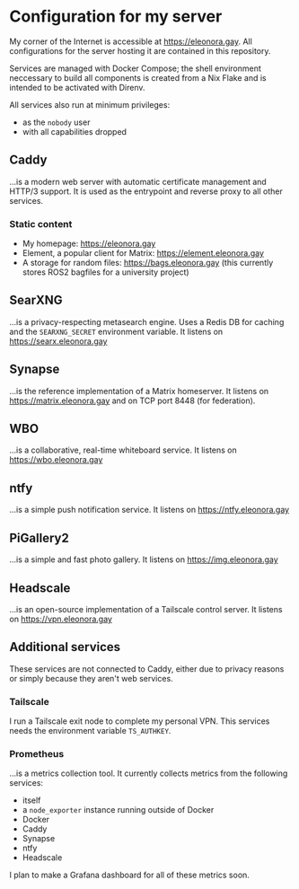 * Configuration for my server
My corner of the Internet is accessible at https://eleonora.gay.
All configurations for the server hosting it are contained in this repository.

Services are managed with Docker Compose;
the shell environment neccessary to build all components is created
from a Nix Flake and is intended to be activated with Direnv.

All services also run at minimum privileges:
- as the ~nobody~ user
- with all capabilities dropped

** Caddy
…is a modern web server with automatic certificate management and HTTP/3 support.
It is used as the entrypoint and reverse proxy to all other services.

*** Static content
- My homepage: https://eleonora.gay
- Element, a popular client for Matrix: https://element.eleonora.gay
- A storage for random files: https://bags.eleonora.gay
  (this currently stores ROS2 bagfiles for a university project)

** SearXNG
…is a privacy-respecting metasearch engine.
Uses a Redis DB for caching and the ~SEARXNG_SECRET~ environment variable.
It listens on https://searx.eleonora.gay

** Synapse
…is the reference implementation of a Matrix homeserver.
It listens on https://matrix.eleonora.gay and on TCP port 8448 (for federation).

** WBO
…is a collaborative, real-time whiteboard service.
It listens on https://wbo.eleonora.gay

** ntfy
…is a simple push notification service.
It listens on https://ntfy.eleonora.gay

** PiGallery2
…is a simple and fast photo gallery.
It listens on https://img.eleonora.gay

** Headscale
…is an open-source implementation of a Tailscale control server.
It listens on https://vpn.eleonora.gay

** Additional services
These services are not connected to Caddy, either due to privacy reasons
or simply because they aren't web services.

*** Tailscale
I run a Tailscale exit node to complete my personal VPN.
This services needs the environment variable ~TS_AUTHKEY~.

*** Prometheus
…is a metrics collection tool.
It currently collects metrics from the following services:
- itself
- a ~node_exporter~ instance running outside of Docker
- Docker
- Caddy
- Synapse
- ntfy
- Headscale

I plan to make a Grafana dashboard for all of these metrics soon.
